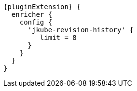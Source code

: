 [source,groovy,subs="attributes+"]
----
{pluginExtension} {
  enricher {
    config {
      'jkube-revision-history' {
         limit = 8
      }
    }
  }
}
----

